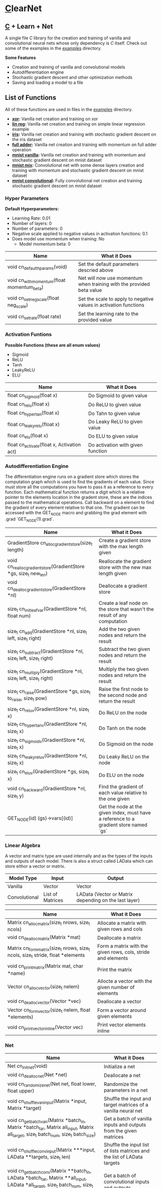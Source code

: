 * [[https://en.wikipedia.org/wiki/C_(programming_language)][C]]learNet

** [[https://en.wikipedia.org/wiki/C_(programming_language)][C]] + Learn + Net
A single file /C/ library for the creation and training of vanilla and convolutional neural nets whose only dependency is /C/ itself.
Check out some of the examples in the [[./examples][examples]] directory.

*Some Features*
- Creation and training of vanilla and convolutional models
- Autodifferentiation engine
- Stochastic gradient descent and other optimization methods
- Saving and loading a model to a file

** List of Functions
All of these functions are used in files in the [[./examples][examples]] directory.
- *[[./examples/xor.c][xor]]:* Vanilla net creation and training on xor
- *[[./examples/lin_reg.c][lin reg]]:* Vanilla net creation and training on simple linear regression example
- *[[./examples/iris.c][iris]]:* Vanilla net creation and training with stochastic gradient descent on the iris dataset
- *[[./examples/full_adder.c][full adder]]:* Vanilla net creation and training with momentum on full adder operation
- *[[./examples/mnist_vanilla.c][mnist vanilla]]:* Vanilla net creation and training with momentum and stochastic gradient descent on mnist dataset
- *[[./examples/mnist_mix.c][mnist mix]]:* Convolutional net with some dense layers creation and training with momentum and stochastic gradient descent on mnist dataset
- *[[./examples/mnist_conv.c][mnist convolutional]]:* Fully convolutional net creation and training stochastic gradient descent on mnist dataset

*** Hyper Parameters
*Default Hyperparameters:*
- Learning Rate: 0.01
- Number of layers: 0
- Number of parameters: 0
- Negative scale applied to negative values in activation functions: 0.1
- Does model use momentum when training: No
  - Model momentum beta: 0

| Name                                       | What it Does                                                         |
|--------------------------------------------+----------------------------------------------------------------------|
| void cn_default_hparams(void)              | Set the default parameters descried above                            |
| void cn_with_momentum(float momentum_beta) | Net will now use momentum when training with the provided beta value |
| void cn_set_neg_scale(float neg_scale)     | Set the scale to apply to negative values in activation functions    |
| void cn_set_rate(float rate)               | Set the learning rate to the provided value                          |

*** Activation Funtions
*Possible Functions (these are all enum values)*
- Sigmoid
- ReLU
- Tanh
- LeakyReLU
- ELU

| Name                                       | What it Does                      |
|--------------------------------------------+-----------------------------------|
| float cn_sigmoid(float x)                  | Do Sigmoid to given value         |
| float cn_relu(float x)                     | Do ReLU to given value            |
| float cn_hyper_tan(float x)                | Do Tahn to given value            |
| float cn_leaky_relu(float x)               | Do Leaky ReLU to given value      |
| float cn_elu(float x)                      | Do ELU to given value             |
| float cn_activate(float x, Activation act) | Do activation with given function |

*** Autodifferentiation Engine
The differentiation engine runs on a gradient store which stores the computation graph which is used to find the gradients of each value. Since must store all the computations you have to pass it as a reference to every function. Each mathematical function returns a digit which is a relative pointer to the elements location in the gradent store, these are the indices passed to the mathematical operations. Call backward on a element to find the gradient of every element relative to that one. The gradient can be accessed with the GET_NODE macro and grabbing the grad element with .grad `GET_NODE(1).grad`.

| Name                                                              | What it Does                                                                          |
|-------------------------------------------------------------------+---------------------------------------------------------------------------------------|
| GradientStore cn_alloc_gradient_store(size_t length)              | Create a gradient store with the max length given                                     |
| void cn_realloc_gradient_store(GradientStore *gs, size_t new_len) | Reallocate the gradient store with the new max length given                           |
| void cn_dealloc_gradient_store(GradientStore *nl)                 | Deallocate a gradient store                                                           |
| size_t cn_init_leaf_var(GradientStore *nl, float num)             | Create a leaf node on the store that wasn't the result of any computation             |
| size_t cn_add(GradientStore *nl, size_t left, size_t right)       | Add the two given nodes and return the result                                         |
| size_t cn_subtract(GradientStore *nl, size_t left, size_t right)  | Subtract the two given nodes and return the result                                    |
| size_t cn_multiply(GradientStore *nl, size_t left, size_t right)  | Multiply the two given nodes and return the result                                    |
| size_t cn_raise(GradientStore *gs, size_t to_raise, size_t pow)   | Raise the first node to the second node and return the result                         |
| size_t cn_reluv(GradientStore *nl, size_t x)                      | Do ReLU on the node                                                                   |
| size_t cn_hyper_tanv(GradientStore *nl, size_t x)                 | Do Tanh on the node                                                                   |
| size_t cn_sigmoidv(GradientStore *nl, size_t x)                   | Do Sigmoid on the node                                                                |
| size_t cn_leaky_reluv(GradientStore *nl, size_t x)                | Do Leaky ReLU on the node                                                             |
| size_t cn_eluv(GradientStore *gs, size_t x)                       | Do ELU on the node                                                                    |
| void cn_backward(GradientStore *nl, size_t y)                     | Find the gradient of each value relative to the one given                             |
| GET_NODE(id) (gs)->vars[(id)]                                     | Get the node at the given index, must have a reference to a gradient store named `gs` |

*** Linear Algebra
A vector and matrix type are used internally and as the types of the inputs and outputs of each model. There is also a struct called LAData which can store eithor a vector or matrix.
| Model Type    | Input            | Output                                                |
|---------------+------------------+-------------------------------------------------------|
| Vanilla       | Vector           | Vector                                                |
| Convolutional | List of Matrices | LAData (Vector or Matrix depending on the last layer) |

| Name                                                                             | What it Does                                                 |
|----------------------------------------------------------------------------------+--------------------------------------------------------------|
| Matrix cn_alloc_matrix(size_t nrows, size_t ncols)                               | Allocate a matrix with given rows and cols                   |
| void cn_dealloc_matrix(Matrix *mat)                                              | Deallocate a matrix                                          |
| Matrix cn_form_matrix(size_t nrows, size_t ncols, size_t stride, float *elements | Form a matrix with the given rows, cols, stride and elements |
| void cn_print_matrix(Matrix mat, char *name)                                     | Print the matrix                                             |
| Vector cn_alloc_vector(size_t nelem)                                             | Allocte a vector with the given number of elements           |
| void cn_dealloc_vector(Vector *vec)                                              | Deallocate a vector                                          |
| Vector cn_form_vector(size_t nelem, float *elements)                             | Form a vector around given elements                          |
| void cn_print_vector_inline(Vector vec)                                          | Print vector elements inline                                 |

*** Net
| Name                                                                                                                                    | What it Does                                                            |
|-----------------------------------------------------------------------------------------------------------------------------------------+-------------------------------------------------------------------------|
| Net cn_init_net(void)                                                                                                                   | Initialize a net                                                        |
| void cn_dealloc_net(Net *net)                                                                                                           | Deallocate a net                                                        |
| void cn_randomize_net(Net net, float lower, float upper)                                                                                | Randomize the parameters in a net                                       |
| void cn_shuffle_van_input(Matrix *input, Matrix *target)                                                                                | Shuffle the input and target matrices of a vanilla neural net           |
| void cn_get_batch_van(Matrix *batch_in, Matrix *batch_tar, Matrix all_input, Matrix all_target, size_t batch_num, size_t batch_size)    | Get a batch of vanilla inputs and outputs from the given matrices       |
| void cn_shuffle_conv_input(Matrix ***input, LAData **targets, size_t len)                                                               | Shuffle the input list of lists matrices and the list of LAData targets |
| void cn_get_batch_conv(Matrix **batch_in, LAData *batch_tar, Matrix **all_input, LAData *all_target, size_t batch_num, size_t batch_size) | Get a batch of convolutional inputs and outputs                         |
| void cn_save_net_to_file(Net net, char *file_name)                                                                                      | Save given net to file with the given name                              |
| Net cn_alloc_net_from_file(char *file_name)                                                                                             | Allocate net from file with the given name                              |
| void cn_print_net(Net net, char *name)                                                                                                  | Print the net with all of its layers and parameters                     |

**** Vanilla Net
| Name                                                                         | What it Does                                                               |
|------------------------------------------------------------------------------+----------------------------------------------------------------------------|
| float cn_learn_vani(Net *net, Matrix input, Matrix target)                   | Teach the vanilla net on the given input and output                        |
| Vector cn_predict_vani(Net net, Vector input)                                | Get the prediction given the input                                         |
| float cn_loss_vani(Net net, Matrix input, Matrix target)                     | Get the loss of the net on the given input and output                      |
| void cn_print_vani_results(Net net, Matrix input, Matrix target)             | Print the inputs, outputs and targets to compare                           |
| void cn_print_target_output_pairs_vani(Net net, Matrix input, Matrix target) | Print the vector output and target on top of eachother for easy comparison |

**** Convolutional Net
| Name                                                                           | What it Does                                              |
|--------------------------------------------------------------------------------+-----------------------------------------------------------|
| float cn_learn_conv(Net *net, Matrix **inputs, LAData *targets, size_t nimput) | Teach the convolutional net on the given input and output |
| LAData cn_predict_conv(Net *net, Matrix *input)                                | Get the prediction of the net given the input             |
| float cn_loss_conv(Net *net, Matrix **input, LAData *targets, size_t nimput)   | Get the loss of the net on the given input and output     |
*** Dense Layer
| Name                                                                                     | What it Does                                               |
|------------------------------------------------------------------------------------------+------------------------------------------------------------|
| void cn_alloc_dense_layer(Net *net, Activation act, size_t dim_input, size_t dim_output) | Allocate a dense layer as the first layer on the given net |
| void cn_alloc_secondary_dense_layer(Net *net, Activation act, size_t dim_output)         | Allocate a secondary dense layer on the given net          |
| Vector cn_forward_dense(DenseLayer *layer, Vector prev_output)                           | Perform the forward operation on the layer                 |

*** Convolutional Layer
| Name                                                                                                                                    | What it Does                                                       |
|-----------------------------------------------------------------------------------------------------------------------------------------+--------------------------------------------------------------------|
| void cn_alloc_conv_layer(Net *net, Padding padding, Activation act, size_t nimput, size_t noutput, size_t input_nrows, size_t input_ncols, size_t kernel_nrows, size_t kernel_ncols) | Allocate a convolutional layer as the first layer of the given net |
| void cn_alloc_secondary_conv_layer(Net *net, Padding padding, Activation act, size_t noutput, size_t kernel_nrows, size_t kernel_ncols) | Allocatate a secondary convolutional layer                         |
| Matrix* cn_forward_conv(ConvolutionalLayer *layer, Matrix *input)                                                                       | Perform the forward operation on the layer                         |
| float cn_correlate(Matrix kern, Matrix input, long top_left_row, long top_left_col)                                                     | Correlate the given matrix starting at the given indices with the given kernel |

*** Pooling Layers
**** Normal
| Name                                                                                                   | What it Does                              |
|--------------------------------------------------------------------------------------------------------+-------------------------------------------|
| void cn_alloc_pooling_layer(Net *net, PoolingStrategy strat, size_t kernel_nrows, size_t kernel_ncols) | Allocate a pooling layer on the given net |
| Matrix* cn_pool_layer(PoolingLayer *pooler, Matrix *input)                                             | Pool a given list of matrices             |

**** Global
| Name                                                                   | What it Does                                     |
|------------------------------------------------------------------------+--------------------------------------------------|
| void cn_alloc_global_pooling_layer(Net *net, PoolingStrategy strat)    | Allocate a global pooling layer on the given net |
| Vector cn_global_pool_layer(GlobalPoolingLayer *pooler, Matrix *input) | Globally pool the given list of matrices         |
